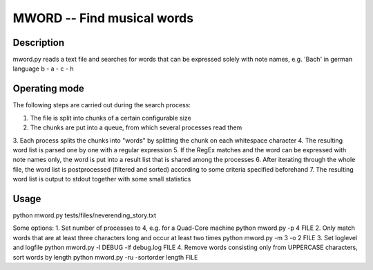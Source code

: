 MWORD -- Find musical words
============================
Description
------------
mword.py reads a text file and searches for words that can be
expressed solely with note names, e.g. 'Bach' in german language b - a - c - h

Operating mode
---------------
The following steps are carried out during the search process:

1. The file is split into chunks of a certain configurable size
2. The chunks are put into a queue, from which several processes read them
3. Each process splits the chunks into "words" by splitting the chunk on
each whitespace character
4. The resulting word list is parsed one by one with a regular expression
5. If the RegEx matches and the word can be expressed with note names only, the word
is put into a result list that is shared among the processes
6. After iterating through the whole file, the word list is postprocessed (filtered and sorted)
according to some criteria specified beforehand
7. The resulting word list is output to stdout together with some small statistics

Usage
------
python mword.py tests/files/neverending_story.txt

Some options:
1. Set number of processes to 4, e.g. for a Quad-Core machine
python mword.py -p 4 FILE
2. Only match words that are at least three characters long and occur at least two times
python mword.py -m 3 -o 2 FILE
3. Set loglevel and logfile
python mword.py -l DEBUG -lf debug.log FILE
4. Remove words consisting only from UPPERCASE characters, sort words by length
python mword.py -ru -sortorder length FILE


